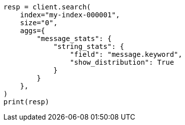 // This file is autogenerated, DO NOT EDIT
// aggregations/metrics/string-stats-aggregation.asciidoc:65

[source, python]
----
resp = client.search(
    index="my-index-000001",
    size="0",
    aggs={
        "message_stats": {
            "string_stats": {
                "field": "message.keyword",
                "show_distribution": True
            }
        }
    },
)
print(resp)
----
